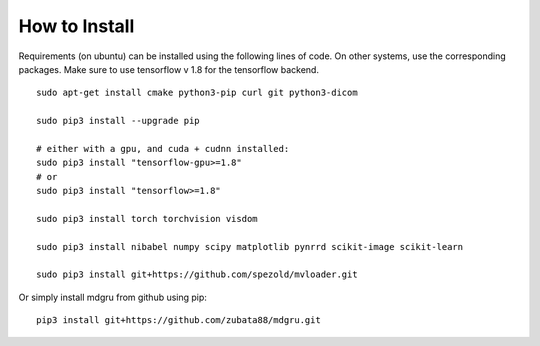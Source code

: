 
How to Install 
''''''''''''''

Requirements (on ubuntu) can be installed
using the following lines of code. On other systems, use the
corresponding packages. Make sure to use tensorflow v 1.8 for the tensorflow backend.

::

    sudo apt-get install cmake python3-pip curl git python3-dicom

    sudo pip3 install --upgrade pip

    # either with a gpu, and cuda + cudnn installed:
    sudo pip3 install "tensorflow-gpu>=1.8"
    # or
    sudo pip3 install "tensorflow>=1.8"

    sudo pip3 install torch torchvision visdom

    sudo pip3 install nibabel numpy scipy matplotlib pynrrd scikit-image scikit-learn

    sudo pip3 install git+https://github.com/spezold/mvloader.git

Or simply install mdgru from github using pip:

::

    pip3 install git+https://github.com/zubata88/mdgru.git
